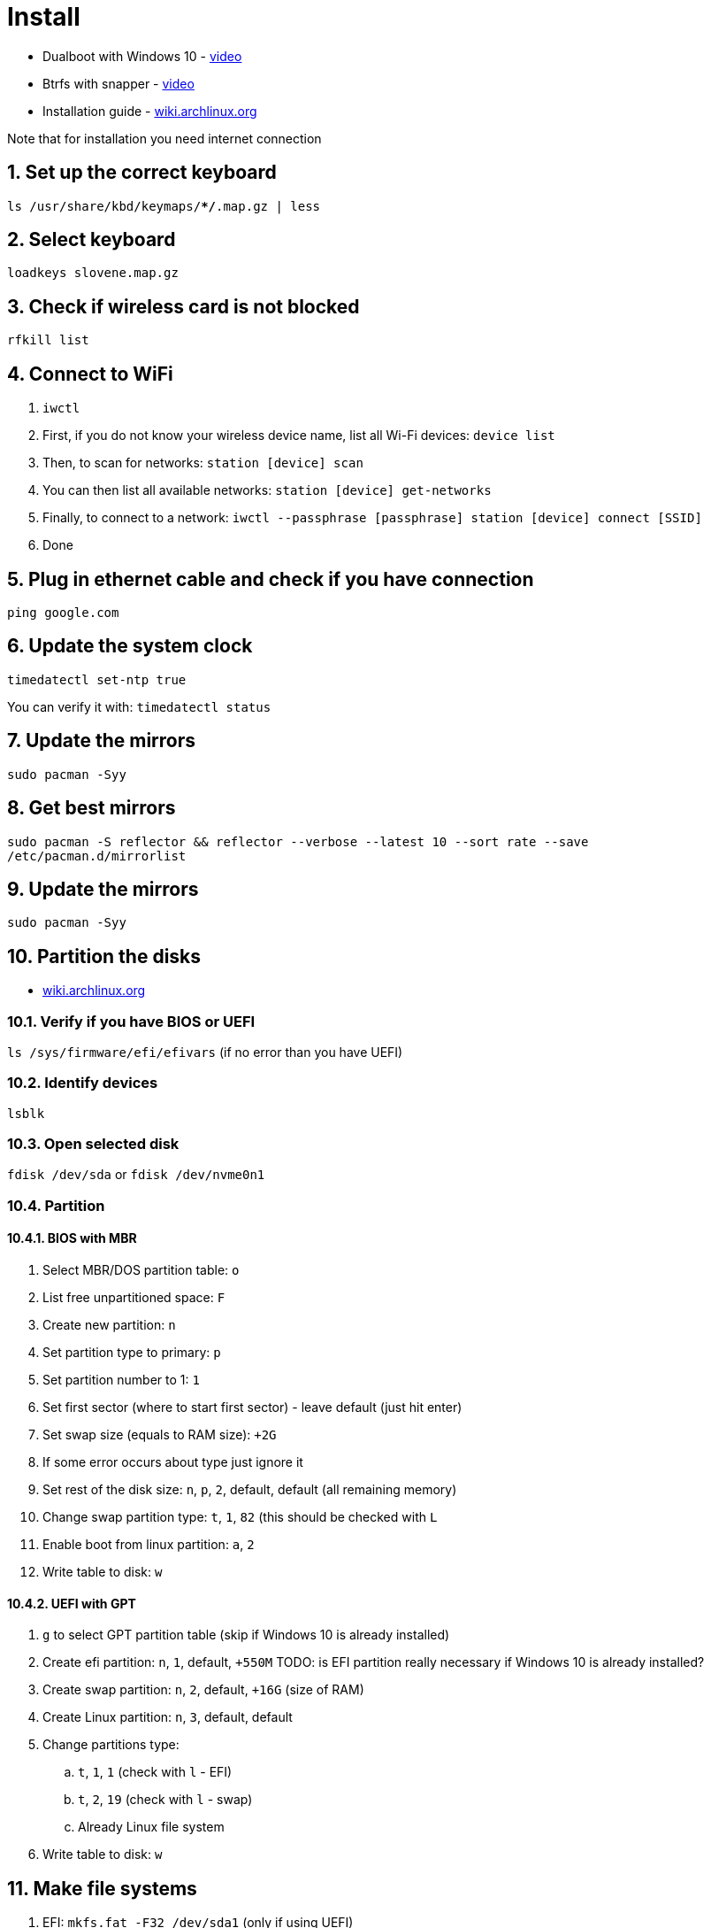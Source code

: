 = Install
:sectnums:
:sectnumlevels: 4

* Dualboot with Windows 10 - https://www.youtube.com/watch?v=L1B1O0R1IHA[video]
* Btrfs with snapper - https://www.youtube.com/watch?v=Xynotc9BKe8[video]
* Installation guide - https://wiki.archlinux.org/index.php/installation_guide[wiki.archlinux.org]

Note that for installation you need internet connection

== Set up the correct keyboard
`ls /usr/share/kbd/keymaps/**/*.map.gz | less`

== Select keyboard
`loadkeys slovene.map.gz`

== Check if wireless card is not blocked
`rfkill list`

== Connect to WiFi
. `iwctl`
. First, if you do not know your wireless device name, list all Wi-Fi devices: `device list`
. Then, to scan for networks: `station [device] scan`
. You can then list all available networks: `station [device] get-networks`
. Finally, to connect to a network: `iwctl --passphrase [passphrase] station [device] connect [SSID]`
. Done

== Plug in ethernet cable and check if you have connection
`ping google.com`

== Update the system clock
`timedatectl set-ntp true`

You can verify it with: `timedatectl status`

== Update the mirrors
`sudo pacman -Syy`

== Get best mirrors
`sudo pacman -S reflector && reflector --verbose --latest 10 --sort rate --save /etc/pacman.d/mirrorlist`

== Update the mirrors
`sudo pacman -Syy`

== Partition the disks
- https://wiki.archlinux.org/index.php/Partitioning[wiki.archlinux.org]

=== Verify if you have BIOS or UEFI
`ls /sys/firmware/efi/efivars` (if no error than you have UEFI)

=== Identify devices
`lsblk`

=== Open selected disk
`fdisk /dev/sda` or `fdisk /dev/nvme0n1`

=== Partition

==== BIOS with MBR
. Select MBR/DOS partition table: `o`
. List free unpartitioned space: `F`
. Create new partition: `n`
. Set partition type to primary: `p`
. Set partition number to 1: `1`
. Set first sector (where to start first sector) - leave default (just hit enter)
. Set swap size (equals to RAM size): `+2G`
. If some error occurs about type just ignore it
. Set rest of the disk size: `n`, `p`, `2`, default, default (all remaining memory)
. Change swap partition type: `t`, `1`, `82` (this should be checked with `L`
. Enable boot from linux partition: `a`, `2`
. Write table to disk: `w`

==== UEFI with GPT
. `g` to select GPT partition table (skip if Windows 10 is already installed)
. Create efi partition: `n`, `1`, default, `+550M`  TODO: is EFI partition really necessary if Windows 10 is already installed?
. Create swap partition: `n`, `2`, default, `+16G` (size of RAM)
. Create Linux partition: `n`, `3`, default, default
. Change partitions type:
.. `t`, `1`, `1` (check with `l` - EFI)
.. `t`, `2`, `19` (check with `l` - swap)
.. Already Linux file system
. Write table to disk: `w`

== Make file systems
. EFI: `mkfs.fat -F32 /dev/sda1` (only if using UEFI)
. swap:
.. Create swap: `mkswap /dev/sda1` or `mkswap /dev/sda2`
.. Turn on swap: `swapon /dev/sda1` or `swapon /dev/sda2`

. Big partition: `mkfs.ext4 /dev/sda2` or `mkfs.ext4 /dev/sda3` or `mkfs.btrfs /dev/nvme0n1p7`
+

If you want to create ntfs: `mkfs.ntfs /dev/sda3` or `mkfs.ntfs -f /dev/sda3`
(`-f` - perform quick (fast) format. This will skip both zeroing of the volume and
bad sector checking.)

== Mound the big partition
`mount /dev/sda2 /mnt` or `mount /dev/sda3 /mnt`

== Btrfs only:
. Create *root* subvolume: `btrfs su cr /mnt/@`
. Create *home* subvolume: `btrfs su cr /mnt/@home`
. Create *snapshots* subvolume: `btrfs su cr /mnt/@snapshots`
. Create *var_log* subvolume: `btrfs su cr /mnt/@var_log`
. Unmount `/mnt`: `umount /mnt`
. Mount *root* subvolume with btrfs:`mount -o noatime,compress=lzo,space_cache=v2,subvol=@ /dev/nvme0n1p7 /mnt`
. Make directories: `mkdir -p /mnt/{boot,home,.snapshots,var_log}`
. Mount other subvmolumes:
.. `mount -o noatime,compress=lzo,space_cache=v2,subvol=@home /dev/nvme0n1p7 /mnt/home`
.. `mount -o noatime,compress=lzo,space_cache=v2,subvol=@snapshots /dev/nvme0n1p7 /mnt/.snapshots`
.. `mount -o noatime,compress=lzo,space_cache=v2,subvol=@var_log /dev/nvme0n1p7 /mnt/var_log`
.. `mount /dev/nvme0n1p5 /mnt/boot` (EFI ONLY)
. Mount Windows 10: `mkdir /mnt/win10 && mount /dev/nvme0n1p3 /mnt/win10`

== Install essential packages (base system)
`pacstrap /mnt base linux linux-firmware vim amd-ucode`

== Generate file system table
`genfstab -U /mnt >> /mnt/etc/fstab`

We can check if everything is ok with: `cat /mnt/etc/fstab`

== Change root into the new system
`arch-chroot /mnt`

== Set timezone
`ln -sf /usr/share/zoneinfo/Europe/Ljubljana /etc/localtime` (you can help
yourself with `ls /usr/share/zoneinfo`)

== Set hardware clock
`hwclock --systohc`

== Select locale
`vim /etc/locale.gen`, uncomment `en_US.UTF-8 UTF-8` and `sl_SI.UTF-8 UTF-8`

== Generate the locales
`locale-gen`

== Set the `LANG` variable
`vim /etc/locale.conf`, enter `LANG=en_US.UTF-8` (or simpler just:
`echo "LANG=en_US.UTF-8" >> /etc/locale.conf`)

== Make Arch Linux remember keyboard layout
`vim /etc/vconsole.conf`, enter `KEYMAP=slovene.map.gz`
(or simpler: `echo "KEYMAP=slovene.map.gz" >> /etc/vconsole.conf`)

== Create hostname
`vim /etc/hostname`, input just the hostname: `arch` (or simpler:
`echo "arch" >> /etc/hostname`)

== Add hostname to hosts
`vim /etc/hosts`, add this lines:

[source]
----
/etc/hosts
--------------------------------------
127.0.0.1    localhost
::1          localhost
127.0.1.1    arch.localdomain arch
----

== Create root password
`passwd`, enter root password

== Install other packages
`pacman -S --noconfirm sudo grub networkmanager network-manager-applet wireless_tools wpa_supplicant efibootmgr ntfs-3g dosfstools os-prober mtools base-devel linux-headers git bash-completion reflector`

Note that `os-prober` is needed only for multiboot setups.

== Set `EDITOR` environment variable
`echo "export EDITOR=vim" >> /etc/profile`

== Btrfs only
. Add `btrfs` into modules in `vim /etc/mkinitcpio.conf` file (`MODULES=(btrfs)`)
. Recreate kernel image with btrfs module included: `mkinitcpio -p linux`

== Init grub

* BIOS: `grub-install --target=i386-pc /dev/sda`
* EFI: `grub-install --target=x86_64-efi --efi-directory=/boot --bootloader-id=GRUB`

== Generate grub configuration
`grub-mkconfig -o /boot/grub/grub.cfg` (you should see Linux and Windows 10 images)

== Enable previously installed packages
. `systemctl enable NetworkManager`
. `systemctl enable bluetooth`
. `systemctl enable wpa_supplicant`

== Create user
`useradd -mG wheel bzgec`, `passwd bzgec`, enter password

== Add user to groups
`usermod -aG wheel,audio,video,optical,storage bzgec`

== Add user to use sudo privileges
`EDITOR=vim visudo`, uncomment line `%wheel ALL=(ALL) ALL`

== Enable hibernation
. Add kernel parameter (add `resume=` parameter):
.. Edit `/etc/default/grub` and append your kernel options between the quotes in the
+

`GRUB_CMDLINE_LINUX_DEFAULT` line:
+

[source]
----
/etc/default/grub
-------------------------------------------------------------------------
GRUB_CMDLINE_LINUX_DEFAULT="loglevel=3 quiet resume=/dev/nvme0n1p6"
----

.. And then automatically re-generate the `grub.cfg` file with:
       `grub-mkconfig -o /boot/grub/grub.cfg`

. Configure the `initramfs` (add `resume` hook). Whether by label or by UUID, the swap
partition is referred to with a udev device node, so the `resume` hook must go after the
`udev` hook. This example was made starting from the default hook configuration:
+

[source]
----
/etc/mkinitcpio.conf
--------------------------------------------------------------------------
HOOKS=(base udev autodetect modconf block filesystems keyboard resume)
----

* https://wiki.archlinux.org/index.php/kernel_parameters)[Kernel parameters]
* https://wiki.archlinux.org/index.php/Power_management/Suspend_and_hibernate#Hibernation[Power management - suspend and hibernate]

== Change options for closing the laptop lid, power button press
- https://wiki.archlinux.org/index.php/Power_management#ACPI_events[Power management].

Edit `/etc/systemd/logind.conf`:

[source]
----
/etc/systemd/logind.conf
--------------------------------------------------
HandlePowerKey=hibernate
HandleLidSwitch=suspend-then-hibernate
HandleLidSwitchExternalPower=suspend-then-hibernate
IdleAction=suspend-then-hibernate
IdleActionSec=10min
----

You can also change delay between suspend and hibernate, edit `/etc/systemd/sleep.conf`:

[source]
----
/etc/systemd/sleep.conf
--------------------------------------------------
HibernateDelaySec=120min
----

== `exit`

== `umount -R /mnt`

== `reboot`

== Connect to WiFi
. List available WiFis: `nmcli device wifi list`
. Connect: `nmcli device wifi connect [SSID] password [PASSWORD]`
. List all the connected networks: `nmcli connection show`
. Check status of network devices: `nmcli device`
. Disconnect network: `nmcli device disconnect [DEVICE]`
. Re-connect with a network: `nmcli connection show`
. Disable WiFi: `nmcli radio wifi off`

You could also use `nmtui` - ncurses based interface

== Clone other automated Arch linux setup
`git clone https://github.com/bzgec/archlinux.git && cd archlinux && git submodule update --init --recursive`

== Setup for servers

=== Set static IP
Open `nmtui`:

. Edit connection for selected WiFi
. Set IPv4 configuration to `<Manual>`
. *Address*: Put your static IP address - `192.168.64.3/24`
. *Gateway*: Router gateway - `192.168.64.1`
. *DNS servers*: ... - `8.8.8.8`

Restart WiFi service...

Check for IP with: `ip addr`

- https://www.tecmint.com/nmtui-configure-network-connection/[Reference]

=== Setup SSH
. Install `openssh`: `sudo pacman -S openssh`
. Enable service: `sudo systemctl enable sshd.service`
. Start service: `sudo systemctl start sshd.service`
. Check that service is running: `systemctl status sshd.service`

=== Set Up SSH Keys

* If you already have RSA key pair you can just send public key to remote:

//-

[source,bash]
----
cat ~/.ssh/id_rsa.pub | ssh USERNAME@REMOTE_HOST "mkdir -p ~/.ssh && \
  touch ~/.ssh/authorized_keys && chmod -R go= ~/.ssh && cat >> ~/.ssh/authorized_keys"
----

. Generate private and public RSA key pair: `ssh-keygen -b 4096`

. Select name that is not the same as default if you want to use multiple/different keys.

. Create also a password

. Key pair should now be generated, copy it to `~/.ssh/` folder

. Run this command to copy public RSA key to client/remote host:
+
`cat ~/.ssh/RSA_KEY.pub | ssh USERNAME@REMOTE_HOST "mkdir -p ~/.ssh && touch ~/.ssh/authorized_keys && chmod -R go= ~/.ssh && cat >> ~/.ssh/authorized_keys"`

. You can now login to remote host with `ssh USERNAME@REMOTE_HOST -i ~/.ssh/RSA_KEY`

//-

* Note that if you use the default RSA key there is no need to pass `-i RSA_KEY`
* https://www.digitalocean.com/community/tutorials/how-to-set-up-ssh-keys-on-ubuntu-20-04[Reference]

=== Disabling Password Authentication on remote host
* Edit `sudo vim /etc/ssh/sshd_config`
* Uncomment and set to `no`:
+
[source]
----
/etc/ssh/sshd_config
-----------------------------------------------
PasswordAuthentication no
----

* https://www.digitalocean.com/community/tutorials/how-to-set-up-ssh-keys-on-ubuntu-20-04[Reference]

=== Install and enable crontab
. Install `crontab`: `sudo pacman -S cronie`
. Enable service: `sudo systemctl enable cronie.service`
. Start service: `sudo systemctl start cronie.service`
. Check that service is running: `systemctl status cronie.service`

* https://wiki.archlinux.org/index.php/cron[wiki.archlinux.org - cron]


== References

* https://www.youtube.com/watch?v=PQgyW10xD8s[video - Arch Linux Installation Guide 2020]
* https://arcolinuxd.com/5-the-actual-installation-of-arch-linux-phase-1-bios/[arcolinuxd.com - 5 THE ACTUAL INSTALLATION OF ARCH LINUX PHASE 1 BIOS]
* https://wiki.archlinux.org/index.php/Installation_guide[wiki.archlinux.org- Installation guide]


== Wifi setup

=== References
* https://wiki.archlinux.org/index.php/Iwd#iwctl[wiki.archlinux.org - iwctl]
* https://wiki.archlinux.org/index.php/Network_configuration/Wireless[wiki.archlinux.org - Wireless]
* https://wiki.archlinux.org/index.php/Network_configuration/Wireless#Rfkill_caveat[wiki.archlinux.org - Wireless#Rfkill_caveat]

